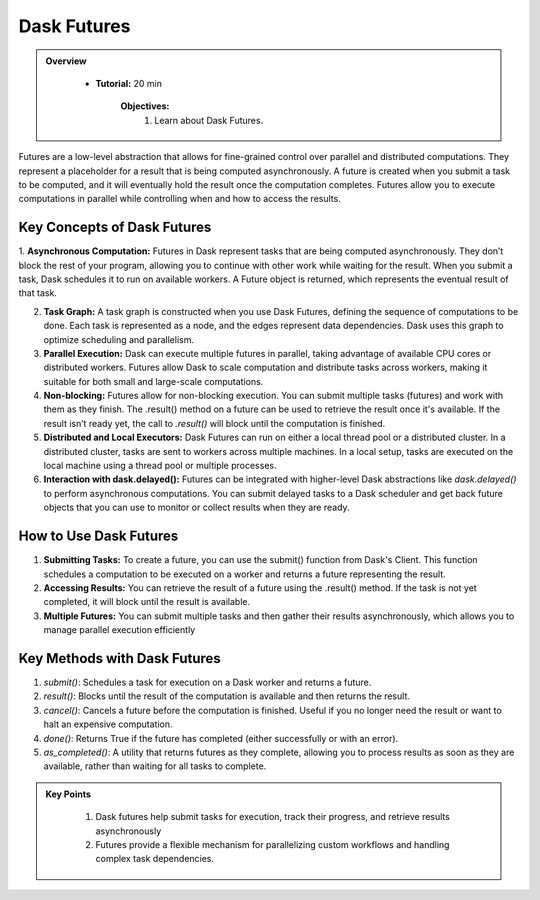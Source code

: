 Dask Futures
---------------

.. admonition:: Overview
   :class: Overview

    * **Tutorial:** 20 min

        **Objectives:**
            #. Learn about Dask Futures.


Futures are a low-level abstraction that allows for fine-grained control over parallel and distributed computations. They represent a placeholder for 
a result that is being computed asynchronously. A future is created when you submit a task to be computed, and it will eventually hold the result 
once the computation completes. Futures allow you to execute computations in parallel while controlling when and how to access the results.

Key Concepts of Dask Futures
~~~~~~~~~~~~~~~~~~~~~~~~~~~~~~~~~~~~~~~~~

1. **Asynchronous Computation:** Futures in Dask represent tasks that are being computed asynchronously. They don’t block the rest of your program, allowing you to continue with other work while waiting for the result.
When you submit a task, Dask schedules it to run on available workers. A Future object is returned, which represents the eventual result of that task.

2. **Task Graph:** A task graph is constructed when you use Dask Futures, defining the sequence of computations to be done. Each task is represented as a node, and the edges represent data dependencies. Dask uses this graph to optimize scheduling and parallelism.

3. **Parallel Execution:** Dask can execute multiple futures in parallel, taking advantage of available CPU cores or distributed workers. Futures allow Dask to scale computation and distribute tasks across workers, making it suitable for both small and large-scale computations.

4. **Non-blocking:** Futures allow for non-blocking execution. You can submit multiple tasks (futures) and work with them as they finish. The .result() method on a future can be used to retrieve the result once it's available. If the result isn’t ready yet, the call to `.result()` will block until the computation is finished.

5. **Distributed and Local Executors:** Dask Futures can run on either a local thread pool or a distributed cluster. In a distributed cluster, tasks are sent to workers across multiple machines. In a local setup, tasks are executed on the local machine using a thread pool or multiple processes.

6. **Interaction with dask.delayed():** Futures can be integrated with higher-level Dask abstractions like `dask.delayed()` to perform asynchronous computations. You can submit delayed tasks to a Dask scheduler and get back future objects that you can use to monitor or collect results when they are ready.

How to Use Dask Futures
~~~~~~~~~~~~~~~~~~~~~~~~~~~~~~~~~~~~~~~~~

1. **Submitting Tasks:** To create a future, you can use the submit() function from Dask's Client. This function schedules a computation to be executed on a worker and returns a future representing the result.

2. **Accessing Results:** You can retrieve the result of a future using the .result() method. If the task is not yet completed, it will block until the result is available.

3. **Multiple Futures:** You can submit multiple tasks and then gather their results asynchronously, which allows you to manage parallel execution efficiently

..  code-block:: python
    :linenos:

    from dask.distributed import Client, as_completed

    # Connect to the Dask cluster (this can be a local or distributed cluster)
    client = Client()

    # Function to perform some computation
    def square(x):
        return x ** 2

    # Submit a task to the Dask cluster and get a future
    future = client.submit(square, 10)

    # Perform other work while waiting for the result
    print("Doing other work...")

    # Get the result once it's available
    result = future.result()

Key Methods with Dask Futures
~~~~~~~~~~~~~~~~~~~~~~~~~~~~~~~~~~~~~~~~~

1. `submit()`: Schedules a task for execution on a Dask worker and returns a future.

2. `result()`: Blocks until the result of the computation is available and then returns the result.

3. `cancel()`: Cancels a future before the computation is finished. Useful if you no longer need the result or want to halt an expensive computation.

4. `done()`: Returns True if the future has completed (either successfully or with an error).

5. `as_completed()`: A utility that returns futures as they complete, allowing you to process results as soon as they are available, rather than waiting for all tasks to complete.


.. admonition:: Key Points
   :class: hint

    #. Dask futures help submit tasks for execution, track their progress, and retrieve results asynchronously
    #. Futures provide a flexible mechanism for parallelizing custom workflows and handling complex task dependencies.